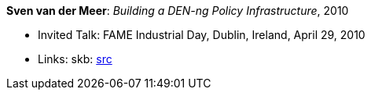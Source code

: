 *Sven van der Meer*: _Building a DEN-ng Policy Infrastructure_, 2010

* Invited Talk: FAME Industrial Day, Dublin, Ireland, April 29, 2010
* Links:
       skb: link:https://github.com/vdmeer/skb/tree/master/library/talks/invited-talk/2010/vandermeer-fame_industry-2010.adoc[src]
ifdef::local[]
    ┃ link:/library/talks/invited-talk/2010/[Folder]
endif::[]

